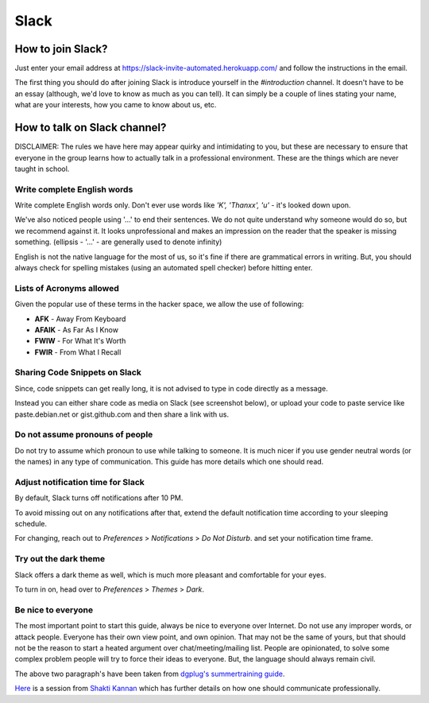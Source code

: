 Slack
=====

.. _how-to-join:

How to join Slack?
------------------

Just enter your email address at https://slack-invite-automated.herokuapp.com/
and follow the instructions in the email.

The first thing you should do after joining Slack is introduce yourself in the
*#introduction* channel. It doesn't have to be an essay (although, we'd love to
know as much as you can tell). It can simply be a couple of lines stating your
name, what are your interests, how you came to know about us, etc.

.. TODO: Add a section about How to use Slack effectively (send a message whenever you
.. come online, strike a conversation when you join)

.. _how-to-talk:

How to talk on Slack channel?
-----------------------------

DISCLAIMER: The rules we have here may appear quirky and intimidating to you,
but these are necessary to ensure that everyone in the group learns how to
actually talk in a professional environment. These are the things which are
never taught in school.

Write complete English words
^^^^^^^^^^^^^^^^^^^^^^^^^^^^

Write complete English words only. Don't ever use words like *'K', 'Thanxx', 'u'*
- it's looked down upon.

We've also noticed people using '...' to end their sentences. We do not quite
understand why someone would do so, but we recommend against it. It looks
unprofessional and makes an impression on the reader that the speaker is missing
something. (ellipsis - '...' - are generally used to denote infinity)

English is not the native language for the most of us, so it's fine if there are
grammatical errors in writing. But, you should always check for spelling
mistakes (using an automated spell checker) before hitting enter.

Lists of Acronyms allowed
^^^^^^^^^^^^^^^^^^^^^^^^^

Given the popular use of these terms in the hacker space, we allow the use of
following:

* **AFK** - Away From Keyboard
* **AFAIK** - As Far As I Know
* **FWIW** - For What It's Worth
* **FWIR** - From What I Recall

Sharing Code Snippets on Slack
^^^^^^^^^^^^^^^^^^^^^^^^^^^^^^

Since, code snippets can get really long, it is not advised to type in code
directly as a message.

Instead you can either share code as media on Slack (see screenshot below), or
upload your code to paste service like paste.debian.net or gist.github.com and
then share a link with us.

.. image:: img/slack-code.png

Do not assume pronouns of people
^^^^^^^^^^^^^^^^^^^^^^^^^^^^^^^^

Do not try to assume which pronoun to use while talking to someone. It is much
nicer if you use gender neutral words (or the names) in any type of
communication. This guide has more details which one should read.

Adjust notification time for Slack
^^^^^^^^^^^^^^^^^^^^^^^^^^^^^^^^^^

By default, Slack turns off notifications after 10 PM.

To avoid missing out on any notifications after that, extend the default
notification time according to your sleeping schedule.

For changing, reach out to *Preferences* > *Notifications* > *Do Not Disturb*.
and set your notification time frame. 

.. image:: img/slack-dnd-time.png

Try out the dark theme
^^^^^^^^^^^^^^^^^^^^^^

Slack offers a dark theme as well, which is much more pleasant and comfortable
for your eyes.

To turn in on, head over to *Preferences* > *Themes* > *Dark*.

.. image:: img/slack-dark.png

Be nice to everyone
^^^^^^^^^^^^^^^^^^^

The most important point to start this guide, always be nice to everyone over
Internet. Do not use any improper words, or attack people. Everyone has their
own view point, and own opinion. That may not be the same of yours, but that
should not be the reason to start a heated argument over chat/meeting/mailing
list. People are opinionated, to solve some complex problem people will try to
force their ideas to everyone. But, the language should always remain civil.


The above two paragraph's have been taken from `dgplug's summertraining guide
<https://summertraining.readthedocs.io/en/latest/commguidelines.html>`_.

`Here <https://dgplug.org/irclogs/mbuf_1stclass.log>`_ is a session from `Shakti
Kannan <www.shakthimaan.com>`_  which has further details on how one should
communicate professionally.
